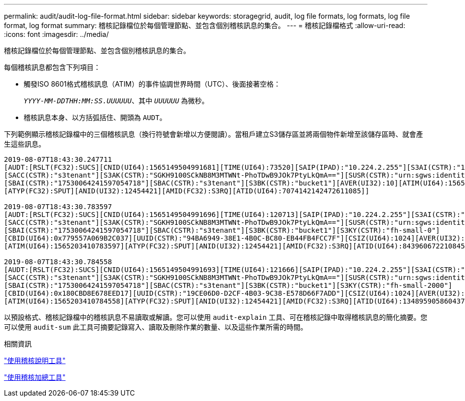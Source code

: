 ---
permalink: audit/audit-log-file-format.html 
sidebar: sidebar 
keywords: storagegrid, audit, log file formats, log formats, log file format, log format 
summary: 稽核記錄檔位於每個管理節點、並包含個別稽核訊息的集合。 
---
= 稽核記錄檔格式
:allow-uri-read: 
:icons: font
:imagesdir: ../media/


[role="lead"]
稽核記錄檔位於每個管理節點、並包含個別稽核訊息的集合。

每個稽核訊息都包含下列項目：

* 觸發ISO 8601格式稽核訊息（ATIM）的事件協調世界時間（UTC）、後面接著空格：
+
`_YYYY-MM-DDTHH:MM:SS.UUUUUU_`、其中 `_UUUUUU_` 為微秒。

* 稽核訊息本身、以方括弧括住、開頭為 `AUDT`。


下列範例顯示稽核記錄檔中的三個稽核訊息（換行符號會新增以方便閱讀）。當租戶建立S3儲存區並將兩個物件新增至該儲存區時、就會產生這些訊息。

[listing]
----
2019-08-07T18:43:30.247711
[AUDT:[RSLT(FC32):SUCS][CNID(UI64):1565149504991681][TIME(UI64):73520][SAIP(IPAD):"10.224.2.255"][S3AI(CSTR):"17530064241597054718"]
[SACC(CSTR):"s3tenant"][S3AK(CSTR):"SGKH9100SCkNB8M3MTWNt-PhoTDwB9JOk7PtyLkQmA=="][SUSR(CSTR):"urn:sgws:identity::17530064241597054718:root"]
[SBAI(CSTR):"17530064241597054718"][SBAC(CSTR):"s3tenant"][S3BK(CSTR):"bucket1"][AVER(UI32):10][ATIM(UI64):1565203410247711]
[ATYP(FC32):SPUT][ANID(UI32):12454421][AMID(FC32):S3RQ][ATID(UI64):7074142142472611085]]

2019-08-07T18:43:30.783597
[AUDT:[RSLT(FC32):SUCS][CNID(UI64):1565149504991696][TIME(UI64):120713][SAIP(IPAD):"10.224.2.255"][S3AI(CSTR):"17530064241597054718"]
[SACC(CSTR):"s3tenant"][S3AK(CSTR):"SGKH9100SCkNB8M3MTWNt-PhoTDwB9JOk7PtyLkQmA=="][SUSR(CSTR):"urn:sgws:identity::17530064241597054718:root"]
[SBAI(CSTR):"17530064241597054718"][SBAC(CSTR):"s3tenant"][S3BK(CSTR):"bucket1"][S3KY(CSTR):"fh-small-0"]
[CBID(UI64):0x779557A069B2C037][UUID(CSTR):"94BA6949-38E1-4B0C-BC80-EB44FB4FCC7F"][CSIZ(UI64):1024][AVER(UI32):10]
[ATIM(UI64):1565203410783597][ATYP(FC32):SPUT][ANID(UI32):12454421][AMID(FC32):S3RQ][ATID(UI64):8439606722108456022]]

2019-08-07T18:43:30.784558
[AUDT:[RSLT(FC32):SUCS][CNID(UI64):1565149504991693][TIME(UI64):121666][SAIP(IPAD):"10.224.2.255"][S3AI(CSTR):"17530064241597054718"]
[SACC(CSTR):"s3tenant"][S3AK(CSTR):"SGKH9100SCkNB8M3MTWNt-PhoTDwB9JOk7PtyLkQmA=="][SUSR(CSTR):"urn:sgws:identity::17530064241597054718:root"]
[SBAI(CSTR):"17530064241597054718"][SBAC(CSTR):"s3tenant"][S3BK(CSTR):"bucket1"][S3KY(CSTR):"fh-small-2000"]
[CBID(UI64):0x180CBD8E678EED17][UUID(CSTR):"19CE06D0-D2CF-4B03-9C38-E578D66F7ADD"][CSIZ(UI64):1024][AVER(UI32):10]
[ATIM(UI64):1565203410784558][ATYP(FC32):SPUT][ANID(UI32):12454421][AMID(FC32):S3RQ][ATID(UI64):13489590586043706682]]
----
以預設格式、稽核記錄檔中的稽核訊息不易讀取或解讀。您可以使用 `audit-explain` 工具、可在稽核記錄中取得稽核訊息的簡化摘要。您可以使用 `audit-sum` 此工具可摘要記錄寫入、讀取及刪除作業的數量、以及這些作業所需的時間。

.相關資訊
link:using-audit-explain-tool.html["使用稽核說明工具"]

link:using-audit-sum-tool.html["使用稽核加總工具"]
